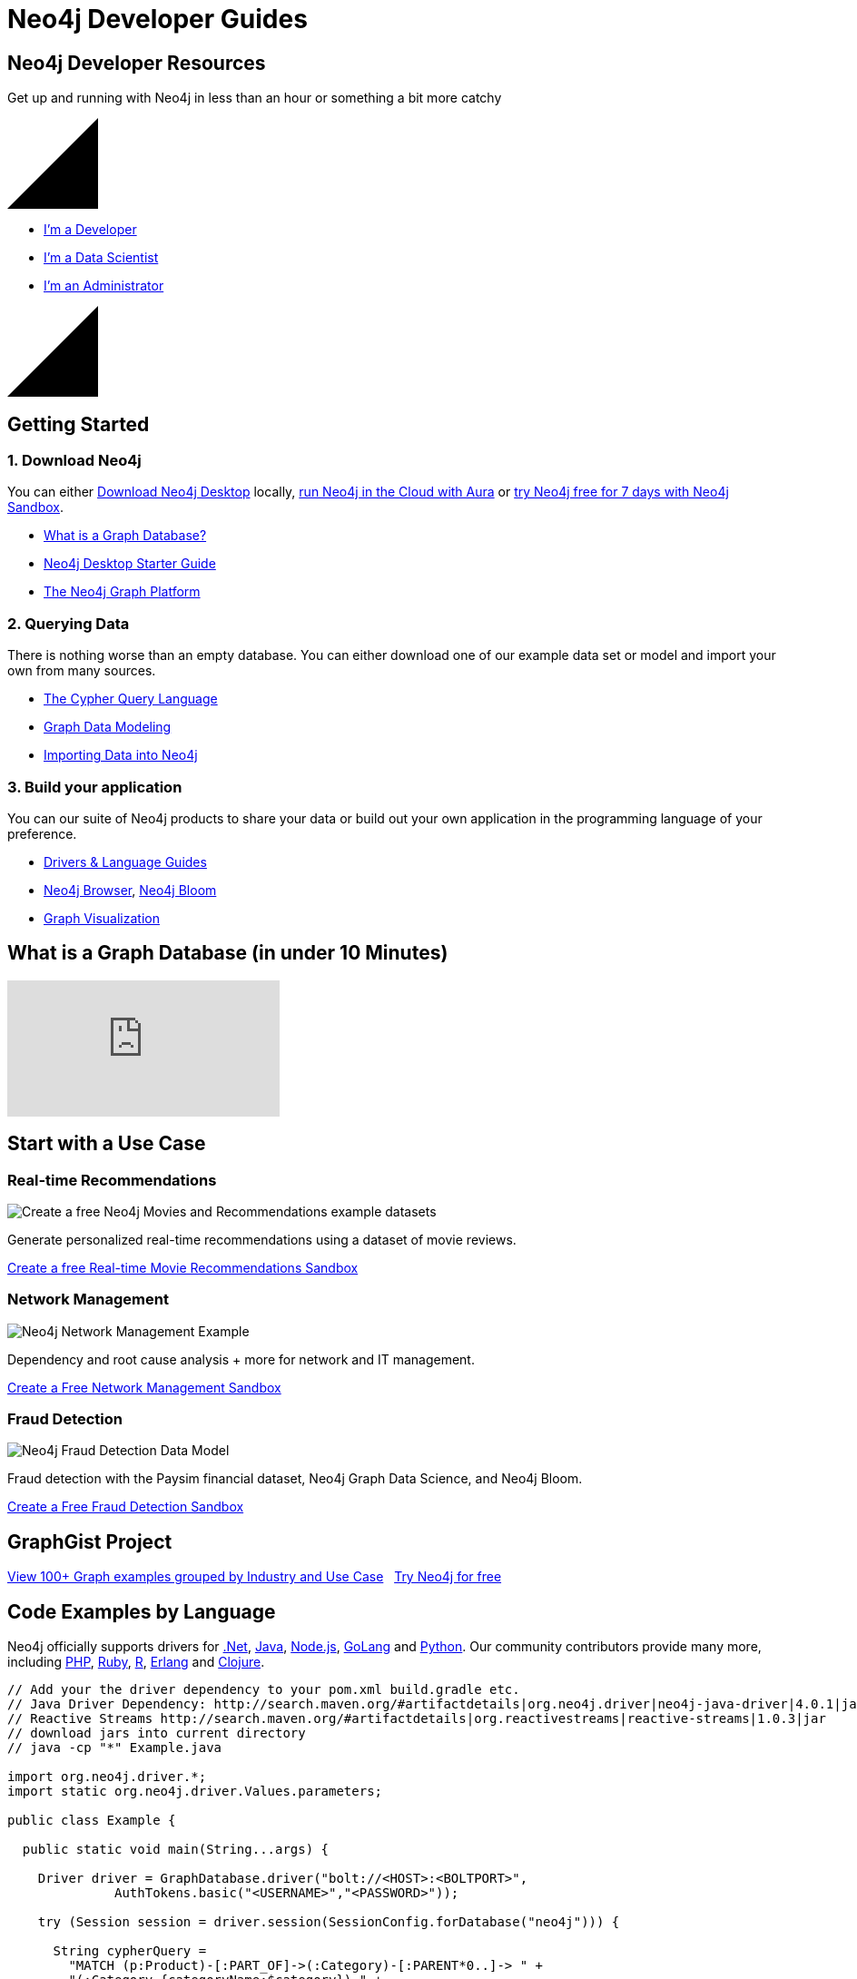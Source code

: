 = Neo4j Developer Guides
:page-layout: landing
:page-theme: developer
:page-toclevels: -1


[.hero]
== Neo4j Developer Resources

Get up and running with Neo4j in less than an hour or something a bit more catchy

++++
<svg version="1.1" xmlns="http://www.w3.org/2000/svg" xmlns:xlink="http://www.w3.org/1999/xlink" x="0px" y="0px" width="100px" height="100px" viewBox="0 0 100 100" preserveAspectRatio="none" style="enable-background:new 0 0 100 100;" xml:space="preserve" class="top">
    <polygon class="st0" points="100,100 0,100 100,0 "></polygon>
    <line class="st1" x1="0" y1="100" x2="100" y2="0"></line>
</svg>
++++

[.buttons]
* xref:language-guides.adoc[I'm a Developer]
* xref:graph-data-science:index.adoc[I'm a Data Scientist]
* xref:in-production.adoc[I'm an Administrator]

++++
<svg version="1.1" xmlns="http://www.w3.org/2000/svg" xmlns:xlink="http://www.w3.org/1999/xlink" x="0px" y="0px" width="100px" height="100px" viewBox="0 0 100 100" preserveAspectRatio="none" style="enable-background:new 0 0 100 100;" xml:space="preserve" class="bottom">
    <polygon class="st0" points="100,100 0,100 100,0 "></polygon>
    <line class="st1" x1="0" y1="100" x2="100" y2="0"></line>
</svg>
++++

[.secondary.leading.flex]

== Getting Started

[.column]
=== 1. Download Neo4j

You can either link:/download/[Download Neo4j Desktop^] locally, link:/aura/[run Neo4j in the Cloud with Aura^] or link:/sandbox/[try Neo4j free for 7 days with Neo4j Sandbox^].

* xref:graph-database.adoc[What is a Graph Database?]
* xref:neo4j-desktop.adoc[Neo4j Desktop Starter Guide]
* xref:graph-platform.adoc[The Neo4j Graph Platform]

[.column]
=== 2. Querying Data

There is nothing worse than an empty database.
You can either download one of our example data set or model and import your own from many sources.

* xref:cypher:index.adoc[The Cypher Query Language]
* xref:data-modeling.adoc[Graph Data Modeling]
* xref:data-import.adoc[Importing Data into Neo4j]

[.column]
=== 3. Build your application

You can our suite of Neo4j products to share your data or build out your own application in the programming language of your preference.


* xref:language-guides.adoc[Drivers & Language Guides]
* xref:neo4j-browser.adoc[Neo4j Browser], xref:neo4j-bloom.adoc[Neo4j Bloom]
* xref:graph-visualization.adoc[Graph Visualization]


== What is a Graph Database (in under 10 Minutes)

video::SwXeQlVYAp0[youtube]

[.secondary.flex.use-cases.no-arrows]
== Start with a Use Case

// * Fraud Detection & Analytics
// * Network and Database Infrastructure Management
// * Recommendation Engines
// * Master Data Management
// * Social Media and Social Network Graphs
// * Identity and Access Management


[.column]
// === Social Networking

// image:diagram.png[JavaScript & Node.js]

// Joe knows Sally, and Sally knows Anna. Bob is excluded from the result because, in addition to being a 2nd-degree friend through Sally, he's also a first-degree friend.
// Pad the content out by a couple of lines to even things up.

// link:#[Create a Free Social Sandbox, role=more information]

=== Real-time Recommendations

image:https://neo4jsandbox.com/img/recommendations-icon-pink.png[Create a free Neo4j Movies and Recommendations example datasets]

Generate personalized real-time recommendations using a dataset of movie reviews.

// link:https://sandbox.neo4j.com/?usecase=movies[Create a free Movies Sandbox, role=more information^]
link:https://sandbox.neo4j.com/?usecase=recommendations[Create a free Real-time Movie Recommendations Sandbox, role=more information^]



[.column]
=== Network Management

image:https://neo4jsandbox.com/img/network-management-icon-grey.png[Neo4j Network Management Example]

Dependency and root cause analysis + more for network and IT management.


link:https://sandbox.neo4j.com/?usecase=network-management[Create a Free Network Management Sandbox, role=more information^]

[.column]
=== Fraud Detection

image:https://neo4jsandbox.com/img/recommendations-icon-pink.png[Neo4j Fraud Detection Data Model]

Fraud detection with the Paysim financial dataset, Neo4j Graph Data Science, and Neo4j Bloom.

link:https://sandbox.neo4j.com/?usecase=fraud-detection[Create a Free Fraud Detection Sandbox, role=more information]


[.discrete.secondary]
== GraphGist Project

link:/graphgists/[View 100+ Graph examples grouped by Industry and Use Case^, role=button] &nbsp;
link:https://sandbox.neo4j.com/[Try Neo4j for free^, role=button]


// [.secondary.flex.languages]
// == Building Applications

// [.column]
// === Java

// image:java.png[Java]

// * link:#[Neo4j Java Example]
// * link:#[Spring Data Neo4j]
// * link:#[Procedures and Functions]

// [.column]
// === Node.js

// image:javascript.png[JavaScript & Node.js]

// * link:#[Neo4j JavaScript Example]
// * link:#[TypeScript]

// [.column]
// === .NET

// image:net.png[.NET]

// * link:#[Neo4j .NET Example]
// * link:#[Neo4jClient]

// [.column]
// === Python

// image:python.png[Python]

// * link:#[Neo4j Python Example]
// * link:#[Py2Neo]

// [.column]
// === Go

// image:go.png[Go]

// * link:#[Neo4j Go Example]


// [.community-language]
// === Community Drivers

// link:#[Ruby] | link:#[Perl] | link:#[PHP] | link:#[Erlang]




== Code Examples by Language

Neo4j officially supports drivers for link:dotnet.adoc[.Net^], link:java.adoc[Java^], link:javascript.adoc[Node.js^], link:go.adoc[GoLang^] and link:python.adoc[Python^]. Our community contributors provide many more, including link:php.adoc[PHP^], link:ruby.adoc[Ruby^], link:r.adoc[R^], link:erlang-elixir.adoc[Erlang^] and link:clojure.adoc[Clojure^].



[.tabs]
[source,Java]
----
// Add your the driver dependency to your pom.xml build.gradle etc.
// Java Driver Dependency: http://search.maven.org/#artifactdetails|org.neo4j.driver|neo4j-java-driver|4.0.1|jar
// Reactive Streams http://search.maven.org/#artifactdetails|org.reactivestreams|reactive-streams|1.0.3|jar
// download jars into current directory
// java -cp "*" Example.java

import org.neo4j.driver.*;
import static org.neo4j.driver.Values.parameters;

public class Example {

  public static void main(String...args) {

    Driver driver = GraphDatabase.driver("bolt://<HOST>:<BOLTPORT>",
              AuthTokens.basic("<USERNAME>","<PASSWORD>"));

    try (Session session = driver.session(SessionConfig.forDatabase("neo4j"))) {

      String cypherQuery =
        "MATCH (p:Product)-[:PART_OF]->(:Category)-[:PARENT*0..]-> " +
        "(:Category {categoryName:$category}) " +
        "RETURN p.productName as product " ;

      var result = session.readTransaction(
        tx -> tx.run(cypherQuery,
                parameters("category","Dairy Products"))
            .list());

      for (Record record : result) {
        System.out.println(record.get("product").asString());
      }
    }
    driver.close();
  }
}
----

.Node.js
[source,javascript]
----
// npm install --save neo4j-driver
// node example.js
var neo4j = require('neo4j-driver');
var driver = neo4j.driver('bolt://<HOST>:<BOLTPORT>',
                  neo4j.auth.basic('<USERNAME>', '<PASSWORD>'),
                  {/* encrypted: 'ENCRYPTION_OFF' */});

var query =
  `
  MATCH (p:Product)-[:PART_OF]->(:Category)-[:PARENT*0..]->
  (:Category {categoryName:$category})
  RETURN p.productName as product
  `;
----

[source,Python]
----
# pip3 install neo4j-driver
# python3 example.py

from neo4j import GraphDatabase, basic_auth

driver = GraphDatabase.driver(
  "bolt://<HOST>:<BOLTPORT>",
  auth=basic_auth("<USERNAME>", "<PASSWORD>"))

cypher_query = '''
MATCH (p:Product)-[:PART_OF]->(:Category)-[:PARENT*0..]->
(:Category {categoryName:$category})
RETURN p.productName as product
'''
----

[source,Go]
----
// go mod init main
// go run example.go
package main
import (
	"fmt"
	"github.com/neo4j/neo4j-go-driver/neo4j" //Go 1.8
)
func main() {
	s, err := runQuery("bolt://demo.neo4jlabs.com:7687", "<USERNAME>", "<PASSWORD>")
	if err != nil {
		panic(err)
	}
	fmt.Println(s)
}
----

..NET
[source,c]
----
// install dotnet core on your system
// dotnet new console -o .
// dotnet add package Neo4j.Driver
// paste in this code into Program.cs
// dotnet run

using System;
using System.Collections.Generic;
using System.Text;
using System.Threading.Tasks;
using Neo4j.Driver;

namespace dotnet {
  class Example {
  static async Task Main() {
    var driver = GraphDatabase.Driver("bolt://<HOST>:<BOLTPORT>",
                    AuthTokens.Basic("<USERNAME>", "<PASSWORD>"));

    var cypherQuery =
      @"
      MATCH (p:Product)-[:PART_OF]->(:Category)-[:PARENT*0..]->
      (:Category {categoryName:$category})
      RETURN p.productName as product
      ";

    var session = driver.AsyncSession(o => o.WithDatabase("neo4j"));
    var result = await session.ReadTransactionAsync(async tx => {
      var r = await tx.RunAsync(cypherQuery,
              new { category="Dairy Products"});
      return await r.ToListAsync();
    });

    await session?.CloseAsync();
    foreach (var row in result)
      Console.WriteLine(row["product"].As<string>());

    }
  }
}
----

link:https://github.com/neo4j-examples[View example projects on Github, role=button]


[.flex.secondary.no-bullets]
== Resources for Learning Neo4j


[.column]
=== Read

* link:/graphacademy/[Online Training^]
* link:/graphacademy/neo4j-certification/[Neo4j Certification^]
* link:https://medium.com/neo4j[Developer Blog^]

[.column]
=== Watch

* link:https://www.youtube.com/watch?v=5Tl8WcaqZoc[Graph Database Video Series^]
* link:https://youtube.com/neo4j[Neo4j YouTube Channel^]
* link:https://twitch.com/neo4j_[Livestreams on Twitch^]

[.column]
=== Interact

* link:https://twitter.com/neo4j[Twitter^]
* link:https://meetup.com/Neo4j-Online-Meetup/[Online Meetups^]
* link:http://stackoverflow.com/questions/tagged/neo4j[Stack Overflow^]


== Neo4j Community Site

If you're ever stuck, need help or general feedback, you can head over to the link:https://community.neo4j[Neo4j Community Site^] to get help.  We have an active community of members who are more than happy to help.   Why not come and link:https://community.neo4j.com/c/general/introduce-yourself/7[Introduce yourself]?  Do you have a side-project that you're excited about or have an idea and would like to find collaborators? link:https://community.neo4j.com/c/projects-collaboration/9[Tell us in the Projects & Collaboration category^].



// [.flex]
// == Intro to Graph Databases

// [.column]
// === Episode 1: The Evolution of DBs

// image::https://i.ytimg.com/vi/5Tl8WcaqZoc/mqdefault.jpg[Episode 1: The Evolution of DBs]
// link:#[Watch Video, role=more information]



// [.column]
// === Episode 2: Properties of Graph DB

// image::https://i.ytimg.com/vi/-dCeFEqDkUI/mqdefault.jpg[Episode 2: Properties of Graph DBs]
// link:#[Watch Video, role=more information]

// [.column]
// === Episode 3: Property Graph Model

// image::https://i.ytimg.com/vi/NH6WoJHN4UA/mqdefault.jpg[Episode 3: Property Graph Model]
// link:#[Watch Video, role=more information]


// [.discrete]
// == More Videos

// link:https://youtube.com/neo4j[More content on the Neo4j Youtube Channel, role=button]
// link:https://medium.com/neo4j[Neo4j Developer Blog, role=button]


// [.secondary.flex]
// == Training and Certification

// [.column]
// === Online Training

// Get started with Neo4j by taking free online training classes.

// link:/graphacademy/[Enrol to the GraphAcademy for free, role=more information]


// [.column]
// === Certification

// Become a Neo4j Certified Professional to validate and promote your skills.

// link:#[Neo4j Certification, role=more information]

// [.column]
// === Upcoming Events

// Keep an eye on Neo4j events coming up near you.

// link:#[Upcoming Events Near You, role=more information]


// [.secondary]
// == Neo4j Community

// == Upcoming Events

// [.secondary]
// == Featured Videos

// == Online Meetups